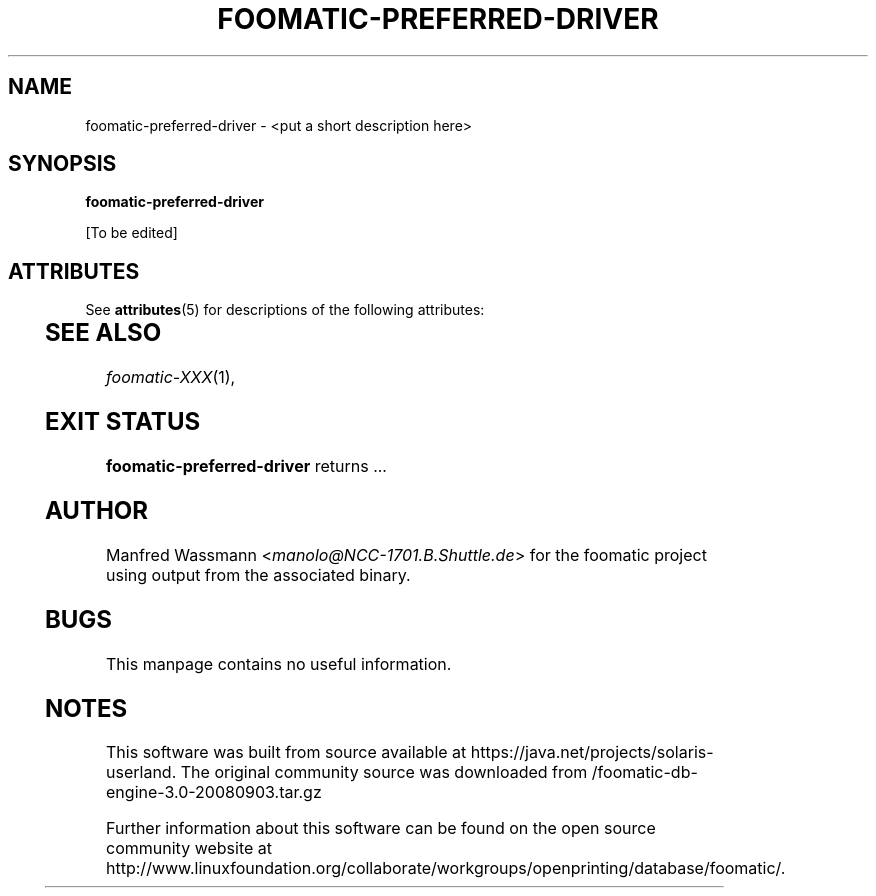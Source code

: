 '\" te
.\" This -*- nroff -*- source file is part of foomatic.
.\"
.TH FOOMATIC-PREFERRED-DRIVER 8 "2001-05-07" "Foomatic Project"
.SH NAME
foomatic-preferred-driver \- <put a short description here>
.SH SYNOPSIS
.B foomatic-preferred-driver
.\"[\fIOPTION\fR]...

[To be edited]


.\" Oracle has added the ARC stability level to this manual page
.SH ATTRIBUTES
See
.BR attributes (5)
for descriptions of the following attributes:
.sp
.TS
box;
cbp-1 | cbp-1
l | l .
ATTRIBUTE TYPE	ATTRIBUTE VALUE 
=
Availability	print/cups/filter/foomatic-db-engine
=
Stability	Volatile
.TE 
.PP
.SH SEE ALSO
.IR foomatic-XXX (1),

.SH EXIT STATUS
.B foomatic-preferred-driver
returns ...

.SH AUTHOR
Manfred Wassmann <\fImanolo@NCC-1701.B.Shuttle.de\fR> for the foomatic
project using output from the associated binary.

.SH BUGS
This manpage contains no useful information.



.SH NOTES

.\" Oracle has added source availability information to this manual page
This software was built from source available at https://java.net/projects/solaris-userland.  The original community source was downloaded from  /foomatic-db-engine-3.0-20080903.tar.gz

Further information about this software can be found on the open source community website at http://www.linuxfoundation.org/collaborate/workgroups/openprinting/database/foomatic/.
